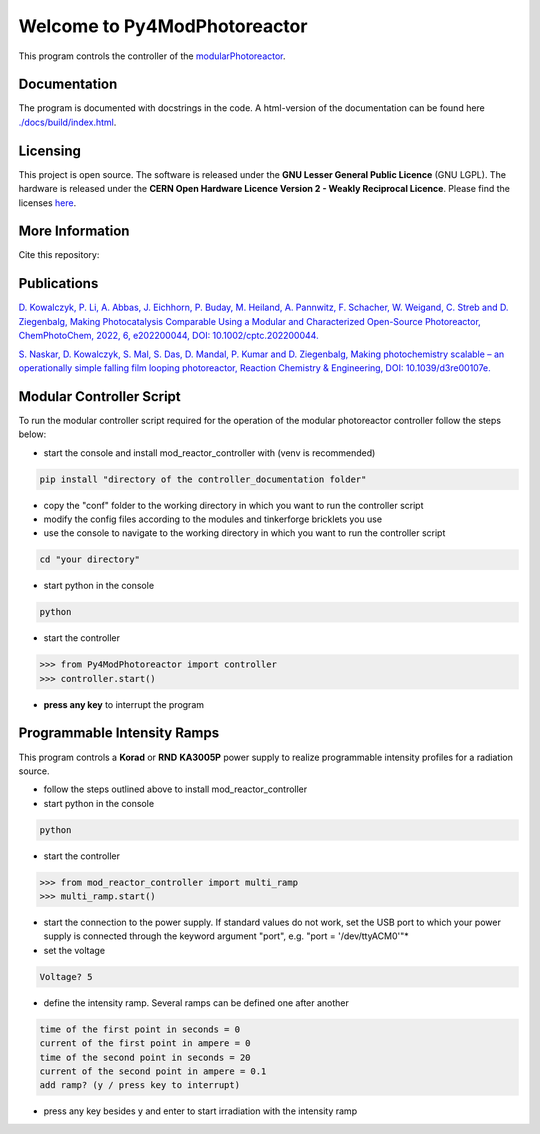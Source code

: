 Welcome to Py4ModPhotoreactor
=================================

This program controls the controller of the `modularPhotoreactor <https://github.com/photonZfeed/modularPhotoreactor>`_.

Documentation
-------------

The program is documented with docstrings in the code. A html-version of the documentation can be found here
`<./docs/build/index.html>`__.

Licensing
---------

.. image:: Licenses.png
    :width: 250
    :alt: Licenses

This project is open source. The software is released under the **GNU Lesser General Public Licence** (GNU LGPL). The hardware is released under the **CERN Open Hardware Licence Version 2 - Weakly Reciprocal Licence**.
Please find the licenses `here <License.rst>`_.

More Information
----------------

Cite this repository:

.. image:: https://zenodo.org/badge/665896009.svg
   :target: https://zenodo.org/badge/latestdoi/665896009



Publications
------------

`D. Kowalczyk, P. Li, A. Abbas, J. Eichhorn, P. Buday, M. Heiland, A. Pannwitz, F. Schacher, W. Weigand, C. Streb and D. Ziegenbalg, Making Photocatalysis Comparable Using a Modular and Characterized Open-Source Photoreactor, ChemPhotoChem, 2022, 6, e202200044, DOI: 10.1002/cptc.202200044. <https://doi.org/jfg6>`_

`S. Naskar, D. Kowalczyk, S. Mal, S. Das, D. Mandal, P. Kumar and D. Ziegenbalg, Making photochemistry scalable – an operationally simple falling film looping photoreactor, Reaction Chemistry & Engineering, DOI: 10.1039/d3re00107e. <https://doi.org/kjpj>`_

Modular Controller Script
-------------------------

To run the modular controller script required for the operation of the
modular photoreactor controller follow the steps below:

-  start the console and install mod_reactor_controller with (venv is
   recommended)

.. code:: console

   pip install "directory of the controller_documentation folder"

-  copy the "conf" folder to the working directory in which you want to
   run the controller script
-  modify the config files according to the modules and tinkerforge
   bricklets you use
-  use the console to navigate to the working directory in which you
   want to run the controller script

.. code:: console

    cd "your directory"

-  start python in the console

.. code:: console

    python

-  start the controller

.. code-block:: python

    >>> from Py4ModPhotoreactor import controller
    >>> controller.start()

-  **press any key** to interrupt the program

Programmable Intensity Ramps
----------------------------

This program controls a **Korad** or **RND** **KA3005P** power supply to
realize programmable intensity profiles for a radiation source.

-  follow the steps outlined above to install mod_reactor_controller
-  start python in the console

.. code:: console

   python

-  start the controller

.. code-block:: python

    >>> from mod_reactor_controller import multi_ramp
    >>> multi_ramp.start()

-  start the connection to the power supply. If standard values do not work, set the USB port to which your power supply
   is connected through the keyword argument "port", e.g. "port = '/dev/ttyACM0'"*

- set the voltage

.. code-block:: console

     Voltage? 5


-  define the intensity ramp. Several ramps can be defined one after another

.. code-block:: console

     time of the first point in seconds = 0
     current of the first point in ampere = 0
     time of the second point in seconds = 20
     current of the second point in ampere = 0.1
     add ramp? (y / press key to interrupt)

-  press any key besides y and enter to start irradiation with the intensity ramp


